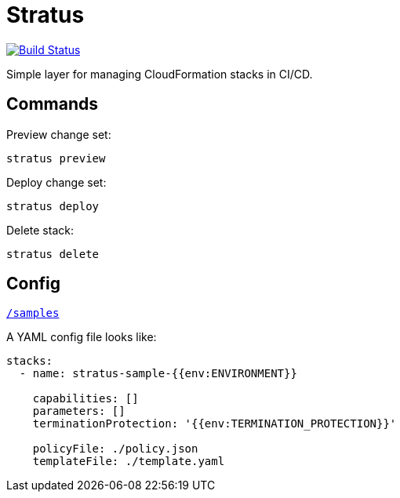 = Stratus

image:https://cloud.drone.io/api/badges/72636c/stratus/status.svg[Build Status, link="https://cloud.drone.io/72636c/stratus"]

Simple layer for managing CloudFormation stacks in CI/CD.

== Commands

Preview change set:

```shell
stratus preview
```

Deploy change set:

```shell
stratus deploy
```

Delete stack:

```shell
stratus delete
```

== Config

link:/samples[`/samples`]

A YAML config file looks like:

```yaml
stacks:
  - name: stratus-sample-{{env:ENVIRONMENT}}

    capabilities: []
    parameters: []
    terminationProtection: '{{env:TERMINATION_PROTECTION}}'

    policyFile: ./policy.json
    templateFile: ./template.yaml
```
